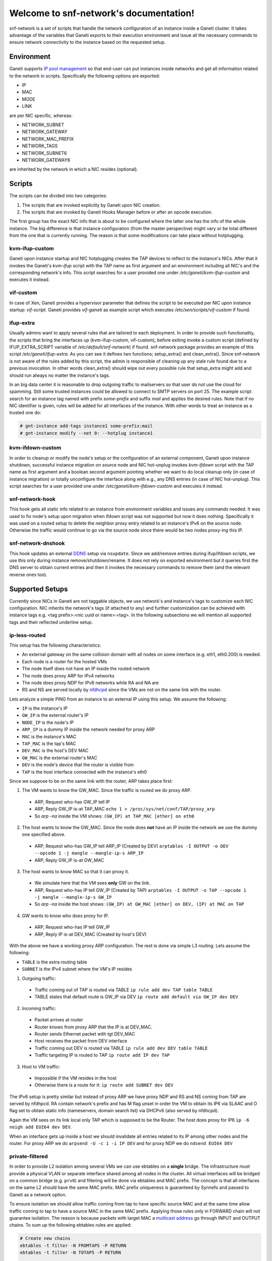 .. snf-network documentation master file, created by
   sphinx-quickstart on Wed Feb 12 20:00:16 2014.
   You can adapt this file completely to your liking, but it should at least
   contain the root `toctree` directive.

Welcome to snf-network's documentation!
=======================================

snf-network is a set of scripts that handle the network configuration of
an instance inside a Ganeti cluster. It takes advantage of the
variables that Ganeti exports to their execution environment and issue
all the necessary commands to ensure network connectivity to the instance
based on the requested setup.

Environment
-----------

Ganeti supports `IP pool management
<http://docs.ganeti.org/ganeti/master/html/design-network.html>`_
so that end-user can put instances inside networks and get all information
related to the network in scripts. Specifically the following options are
exported:

* IP
* MAC
* MODE
* LINK

are per NIC specific, whereas:

* NETWORK_SUBNET
* NETWORK_GATEWAY
* NETWORK_MAC_PREFIX
* NETWORK_TAGS
* NETWORK_SUBNET6
* NETWORK_GATEWAY6

are inherited by the network in which a NIC resides (optional).

Scripts
-------

The scripts can be divided into two categories:

1. The scripts that are invoked explicitly by Ganeti upon NIC creation.

2. The scripts that are invoked by Ganeti Hooks Manager before or after an
   opcode execution.

The first group has the exact NIC info that is about to be configured where
the latter one has the info of the whole instance. The big difference is that
instance configuration (from the master perspective) might vary or be total
different from the one that is currently running. The reason is that some
modifications can take place without hotplugging.


kvm-ifup-custom
^^^^^^^^^^^^^^^

Ganeti upon instance startup and NIC hotplugging creates the TAP devices to
reflect to the instance's NICs. After that it invokes the Ganeti's `kvm-ifup`
script with the TAP name as first argument and an environment including
all NIC's and the corresponding network's info. This script searches for
a user provided one under `/etc/ganeti/kvm-ifup-custom` and executes it
instead.


vif-custom
^^^^^^^^^^

In case of Xen, Ganeti provides a hypervisor parameter that defines the script
to be executed per NIC upon instance startup: `vif-script`. Ganeti provides
`vif-ganeti` as example script which executes `/etc/xen/scripts/vif-custom` if
found.


ifup-extra
^^^^^^^^^^

Usually admins want to apply several rules that are tailored to each
deployment.  In order to provide such functionality, the scripts that bring the
interfaces up (kvm-ifup-custom, vif-custom), before exiting invoke a custom
script (defined by IFUP_EXTRA_SCRIPT variable of `/etc/default/snf-network`) if
found.  snf-network package provides an example of this script
`/etc/ganeti/ifup-extra`.  As you can see it defines two functions;
setup_extra() and clean_extra().  Since snf-network is not aware of the rules
added by this script, the admin is responsible of cleaning up any stale rule
found due to a previous invocation. In other words clean_extra() should wipe
out every possible rule that setup_extra might add and should run always
no matter the instance's tags.

In an big data center it is reasonable to drop outgoing traffic to mailservers
so that user do not use the cloud for spamming. Still some trusted
instances could be allowed to connect to SMTP servers on port 25. The
example script search for an instance tag named with prefix `some-prefix`
and suffix `mail` and applies the desired rules. Note that if no NIC
identifier is given, rules will be added for all interfaces of the
instance. With other words to treat an instance as a trusted one do:

.. code-block:: console

  # gnt-instance add-tags instance1 some-prefix:mail
  # gnt-instance modify --net 0: --hotplug instance1



kvm-ifdown-custom
^^^^^^^^^^^^^^^^^

In order to cleanup or modify the node's setup or the configuration of an
external component, Ganeti upon instance shutdown, successful instance
migration on source node and NIC hot-unplug invokes `kvm-ifdown` script
with the TAP name as first argument and a boolean second argument pointing
whether we want to do local cleanup only (in case of instance migration) or
totally unconfigure the interface along with e.g., any DNS entries (in case
of NIC hot-unplug). This script searches for a user provided one under
`/etc/ganeti/kvm-ifdown-custom` and executes it instead.


snf-network-hook
^^^^^^^^^^^^^^^^

This hook gets all static info related to an instance from environment
variables and issues any commands needed. It was used to fix node's setup upon
migration when ifdown script was not supported but now it does nothing.
Specifically it was used on a routed setup to delete the neighbor proxy entry
related to an instance's IPv6 on the source node. Otherwise the traffic
would continue to go via the source node since there would be two nodes
proxy-ing this IP.


snf-network-dnshook
^^^^^^^^^^^^^^^^^^^

This hook updates an external `DDNS <https://wiki.debian.org/DDNS>`_ setup via
``nsupdate``. Since we add/remove entries during ifup/ifdown scripts, we use
this only during instance remove/shutdown/rename. It does not rely on exported
environment but it queries first the DNS server to obtain current entries and
then it invokes the necessary commands to remove them (and the relevant
reverse ones too).


Supported Setups
----------------

Currently since NICs in Ganeti are not taggable objects, we use network's and
instance's tags to customize each NIC configuration. NIC inherits the network's
tags (if attached to any) and further customization can be achieved with
instance tags e.g. <tag prefix>:<nic uuid or name>:<tag>. In the following
subsections we will mention all supported tags and their reflected underline
setup.


ip-less-routed
^^^^^^^^^^^^^^

This setup has the following characteristics:

* An external gateway on the same collision domain with all nodes on some
  interface (e.g. eth1, eth0.200) is needed.
* Each node is a router for the hosted VMs
* The node itself does not have an IP inside the routed network
* The node does proxy ARP for IPv4 networks
* The node does proxy NDP for IPv6 networks while RA and NA are
* RS and NS are served locally by
  `nfdhcpd <http://www.synnefo.org/docs/nfdhcpd/latest/index.html>`_
  since the VMs are not on the same link with the router.

Lets analyze a simple PING from an instance to an external IP using this setup.
We assume the following:

* ``IP`` is the instance's IP
* ``GW_IP`` is the external router's IP
* ``NODE_IP`` is the node's IP
* ``ARP_IP`` is a dummy IP inside the network needed for proxy ARP

* ``MAC`` is the instance's MAC
* ``TAP_MAC`` is the tap's MAC
* ``DEV_MAC`` is the host's DEV MAC
* ``GW_MAC`` is the external router's MAC

* ``DEV`` is the node's device that the router is visible from
* ``TAP`` is the host interface connected with the instance's eth0

Since we suppose to be on the same link with the router, ARP takes place first:

1) The VM wants to know the GW_MAC. Since the traffic is routed we do proxy ARP.

 - ARP, Request who-has GW_IP tell IP
 - ARP, Reply GW_IP is-at TAP_MAC ``echo 1 > /proc/sys/net/conf/TAP/proxy_arp``
 - So `arp -na` inside the VM shows: ``(GW_IP) at TAP_MAC [ether] on eth0``

2) The host wants to know the GW_MAC. Since the node does **not** have an IP
   inside the network we use the dummy one specified above.

 - ARP, Request who-has GW_IP tell ARP_IP (Created by DEV)
   ``arptables -I OUTPUT -o DEV --opcode 1 -j mangle --mangle-ip-s ARP_IP``
 - ARP, Reply GW_IP is-at GW_MAC

3) The host wants to know MAC so that it can proxy it.

 - We simulate here that the VM sees **only** GW on the link.
 - ARP, Request who-has IP tell GW_IP (Created by TAP)
   ``arptables -I OUTPUT -o TAP --opcode 1 -j mangle --mangle-ip-s GW_IP``
 - So `arp -na` inside the host shows:
   ``(GW_IP) at GW_MAC [ether] on DEV, (IP) at MAC on TAP``

4) GW wants to know who does proxy for IP.

 - ARP, Request who-has IP tell GW_IP
 - ARP, Reply IP is-at DEV_MAC (Created by host's DEV)


With the above we have a working proxy ARP configuration. The rest is done
via simple L3 routing. Lets assume the following:

* ``TABLE`` is the extra routing table
* ``SUBNET`` is the IPv4 subnet where the VM's IP resides

1) Outgoing traffic:

 - Traffic coming out of TAP is routed via TABLE
   ``ip rule add dev TAP table TABLE``
 - TABLE states that default route is GW_IP via DEV
   ``ip route add default via GW_IP dev DEV``

2) Incoming traffic:

 - Packet arrives at router
 - Router knows from proxy ARP that the IP is at DEV_MAC.
 - Router sends Ethernet packet with tgt DEV_MAC
 - Host receives the packet from DEV interface
 - Traffic coming out DEV is routed via TABLE
   ``ip rule add dev DEV table TABLE``
 - Traffic targeting IP is routed to TAP
   ``ip route add IP dev TAP``

3) Host to VM traffic:

 - Impossible if the VM resides in the host
 - Otherwise there is a route for it: ``ip route add SUBNET dev DEV``

The IPv6 setup is pretty similar but instead of proxy ARP we have proxy NDP
and RS and NS coming from TAP are served by nfdhpcd. RA contain network's
prefix and has M flag unset in order the VM to obtain its IP6 via SLAAC and
O flag set to obtain static info (nameservers, domain search list) via DHCPv6
(also served by nfdhcpd).

Again the VM sees on its link local only TAP which is supposed to be the
Router. The host does proxy for IP6 ``ip -6 neigh add EUI64 dev DEV``.

When an interface gets up inside a host we should invalidate all entries
related to its IP among other nodes and the router. For proxy ARP we do
``arpsend -U -c 1 -i IP DEV`` and for proxy NDP we do ``ndsend EUI64 DEV``


private-filtered
^^^^^^^^^^^^^^^^

In order to provide L2 isolation among several VMs we can use ebtables on a
**single** bridge. The infrastructure must provide a physical VLAN or separate
interface shared among all nodes in the cluster. All virtual interfaces will
be bridged on a common bridge (e.g. ``prv0``) and filtering will be done via
ebtables and MAC prefix. The concept is that all interfaces on the same L2
should have the same MAC prefix. MAC prefix uniqueness is guaranteed by
Synnefo and passed to Ganeti as a network option.

To ensure isolation we should allow traffic coming from tap to have specific
source MAC and at the same time allow traffic coming to tap to have a source
MAC in the same MAC prefix. Applying those rules only in FORWARD chain will not
guarantee isolation. The reason is because packets with target MAC a `multicast
address <http://en.wikipedia.org/wiki/Multicast_address>`_ go through INPUT and
OUTPUT chains. To sum up the following ebtables rules are applied:

.. code-block:: console

  # Create new chains
  ebtables -t filter -N FROMTAP5 -P RETURN
  ebtables -t filter -N TOTAP5 -P RETURN

  # Filter multicast traffic from VM
  ebtables -t filter -A INPUT -i tap5 -j FROMTAP5

  # Filter multicast traffic to VM
  ebtables -t filter -A OUTPUT -o tap5 -j TOTAP5

  # Filter traffic from VM
  ebtables -t filter -A FORWARD -i tap5 -j FROMTAP5
  # Filter traffic to VM
  ebtables -t filter -A FORWARD -o tap5 -j TOTAP5

  # Allow only specific src MAC for outgoing traffic
  ebtables -t filter -A FROMTAP5 -s ! aa:55:66:1a:ae:82 -j DROP
  # Allow only specific src MAC prefix for incoming traffic
  ebtables -t filter -A TOTAP5 -s ! aa:55:60:0:0:0/ff:ff:f0:0:0:0 -j DROP


dns
^^^

snf-network can update an external `DDNS <https://wiki.debian.org/DDNS>`_
server.  `ifup` and `ifdown` scripts, if `dns` network tag is found, will use
`nsupdate` and add/remove entries related to the interface that is being
managed.


nfdhcpd
^^^^^^^

snf-network creates binding files with all info required under
`/var/lib/nfdhcpd/` directore so that `nfdhcpd
<http://www.synnefo.org/docs/nfdhcpd/latest/index.html>`_ can reply
to DHCP, NS, RS, DHCPv6 and thus instances get properly configured.



Firewall
--------

Synnefo defines three security levels: protected, limited, and unprotected.

- Protected means that traffic requesting new connections will be dropped,
  dns responses (dport 53) will be accepted, icmp protocol (ping) will be
  accepted and everything else dropped.

- Limited additionally allows ssh (dport 22) and rdp (dport 3389).

- Unprotected accepts everything.

This firewall profile is defined per NIC. Since NICs are not taggable objects
in Ganeti we tag instances instead. The tag should be of the following
format:

synnefo:network:<ident>:<profile>

`ident` is the NIC identifier (index, uuid or name).
`profile` is one of the above security levels.

snf-network package provides `/etc/ferm/snf-network.ferm` which defines
the corresponding iptables chains with the proper rules.

routed setup
^^^^^^^^^^^^

Since the node is the router for the VMs, the traffic gets through FORWARD
chain. So if a tag is found we add the following rule:

.. code-block:: console

  # iptables -t filter -I FORWARD -o $INTERFACE -j $chain


bridged setup
^^^^^^^^^^^^^

In case traffic goes through a bridge we need physdev module of iptables:

.. code-block:: console

  # iptables -t filter -I FORWARD -m physdev --physdev-out $INTERFACE -j $chain
